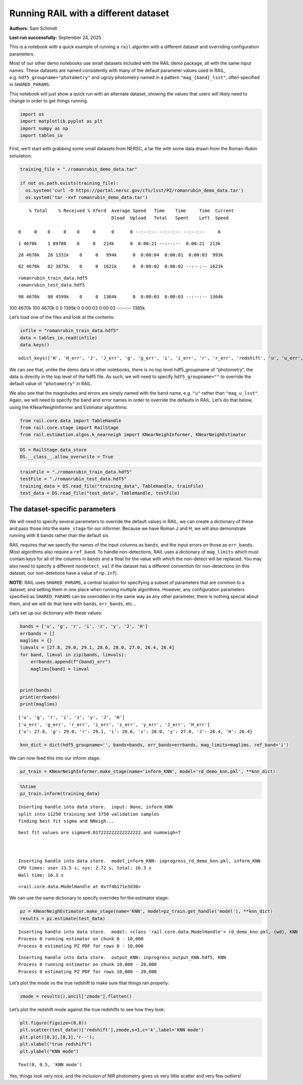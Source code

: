 Running RAIL with a different dataset
=====================================

**Authors:** Sam Schmidt

**Last run successfully:** September 24, 2025

This is a notebook with a quick example of running a ``rail`` algoritm
with a different dataset and overriding configuration parameters.

Most of our other demo notebooks use small datasets included with the
RAIL demo package, all with the same input names. These datasets are
named consistently with many of the default parameter values used in
RAIL, e.g. ``hdf5_groupname="photometry"`` and ugrizy photometry named
in a pattern ``"mag_{band}_lsst"``, often specified in
``SHARED_PARAMS``.

This notebook will just show a quick run with an alternate dataset,
showing the values that users will likely need to change in order to get
things running.

.. code:: ipython3

    import os
    import matplotlib.pyplot as plt
    import numpy as np
    import tables_io

First, we’ll start with grabbing some small datasets from NERSC, a tar
file with some data drawn from the Roman-Rubin simulation:

.. code:: ipython3

    training_file = "./romanrubin_demo_data.tar"
    
    if not os.path.exists(training_file):
      os.system('curl -O https://portal.nersc.gov/cfs/lsst/PZ/romanrubin_demo_data.tar')
      os.system('tar -xvf romanrubin_demo_data.tar')


.. parsed-literal::

      % Total    % Received % Xferd  Average Speed   Time    Time     Time  Current
                                     Dload  Upload   Total   Spent    Left  Speed
      0     0    0     0    0     0      0      0 --:--:-- --:--:-- --:--:--     0

.. parsed-literal::

      1 4670k    1 89780    0     0   214k      0  0:00:21 --:--:--  0:00:21  213k

.. parsed-literal::

     28 4670k   28 1331k    0     0   994k      0  0:00:04  0:00:01  0:00:03  993k

.. parsed-literal::

     82 4670k   82 3875k    0     0  1621k      0  0:00:02  0:00:02 --:--:-- 1621k

.. parsed-literal::

    romanrubin_train_data.hdf5
    romanrubin_test_data.hdf5


.. parsed-literal::

     98 4670k   98 4599k    0     0  1364k      0  0:00:03  0:00:03 --:--:-- 1364k100 4670k  100 4670k    0     0  1385k      0  0:00:03  0:00:03 --:--:-- 1385k


Let’s load one of the files and look at the contents:

.. code:: ipython3

    infile = "romanrubin_train_data.hdf5"
    data = tables_io.read(infile)
    data.keys()




.. parsed-literal::

    odict_keys(['H', 'H_err', 'J', 'J_err', 'g', 'g_err', 'i', 'i_err', 'r', 'r_err', 'redshift', 'u', 'u_err', 'y', 'y_err', 'z', 'z_err'])



We can see that, unlike the demo data in other notebooks, there is no
top level hdf5_groupname of “photometry”, the data is directly in the
top level of the hdf5 file. As such, we will need to specify
``hdf5_groupname=""`` to override the default value of ``"photometry"``
in RAIL.

We also see that the magnitudes and errors are simply named with the
band name, e.g. ``"u"`` rather than ``"mag_u_lsst"``. Again, we will
need to specify the band and error names in order to override the
defaults in RAIL. Let’s do that below, using the KNearNeighInformer and
Estimator algorithms:

.. code:: ipython3

    from rail.core.data import TableHandle
    from rail.core.stage import RailStage
    from rail.estimation.algos.k_nearneigh import KNearNeighInformer, KNearNeighEstimator

.. code:: ipython3

    DS = RailStage.data_store
    DS.__class__.allow_overwrite = True

.. code:: ipython3

    trainFile = "./romanrubin_train_data.hdf5"
    testFile = "./romanrubin_test_data.hdf5"
    training_data = DS.read_file("training_data", TableHandle, trainFile)
    test_data = DS.read_file("test_data", TableHandle, testFile)

The dataset-specific parameters
-------------------------------

We will need to specify several parameters to override the default
values in RAIL, we can create a dictionary of these and pass those into
the ``make_stage`` for our informer. Because we have Roman J and H, we
will also demonstrate running with 8 bands rather than the default six.

RAIL requires that we specify the names of the input columns as
``bands``, and the input errors on those as ``err_bands``. Most
algorithms also require a ``ref_band``. To handle non-detections, RAIL
uses a dictionary of ``mag_limits`` which must contain keys for all of
the columns in ``bands`` and a float for the value with which the
non-detect will be replaced. You may also need to specify a different
``nondetect_val`` if the dataset has a different convention for
non-detections (in this dataset, our non-detetions have a value of
``np.inf``).

**NOTE:** RAIL uses ``SHARED_PARAMS``, a central location for specifying
a subset of parameters that are common to a dataset, and setting them in
one place when running multiple algorithms. However, any configuration
parameters specified as ``SHARED_PARAMS`` can be overridden in the same
way as any other parameter, there is nothing special about them, and we
will do that here with ``bands``, ``err_bands``, etc…

Let’s set up our dictionary with these values:

.. code:: ipython3

    bands = ['u', 'g', 'r', 'i', 'z', 'y', 'J', 'H']
    errbands = []
    maglims = {}
    limvals = [27.8, 29.0, 29.1, 28.6, 28.0, 27.0, 26.4, 26.4]
    for band, limval in zip(bands, limvals):
        errbands.append(f"{band}_err")
        maglims[band] = limval
    
    
    print(bands)
    print(errbands)
    print(maglims)



.. parsed-literal::

    ['u', 'g', 'r', 'i', 'z', 'y', 'J', 'H']
    ['u_err', 'g_err', 'r_err', 'i_err', 'z_err', 'y_err', 'J_err', 'H_err']
    {'u': 27.8, 'g': 29.0, 'r': 29.1, 'i': 28.6, 'z': 28.0, 'y': 27.0, 'J': 26.4, 'H': 26.4}


.. code:: ipython3

    knn_dict = dict(hdf5_groupname='', bands=bands, err_bands=errbands, mag_limits=maglims, ref_band='i')

We can now feed this into our inform stage:

.. code:: ipython3

    pz_train = KNearNeighInformer.make_stage(name='inform_KNN', model='rd_demo_knn.pkl', **knn_dict)

.. code:: ipython3

    %%time
    pz_train.inform(training_data)


.. parsed-literal::

    Inserting handle into data store.  input: None, inform_KNN
    split into 11250 training and 3750 validation samples
    finding best fit sigma and NNeigh...


.. parsed-literal::

    
    
    
    best fit values are sigma=0.017222222222222222 and numneigh=7
    
    
    
    Inserting handle into data store.  model_inform_KNN: inprogress_rd_demo_knn.pkl, inform_KNN
    CPU times: user 13.5 s, sys: 2.72 s, total: 16.3 s
    Wall time: 16.3 s




.. parsed-literal::

    <rail.core.data.ModelHandle at 0x7f4b171e3d30>



We can use the same dictionary to specify overrides for the estimator
stage:

.. code:: ipython3

    pz = KNearNeighEstimator.make_stage(name='KNN', model=pz_train.get_handle('model'), **knn_dict)
    results = pz.estimate(test_data)


.. parsed-literal::

    Inserting handle into data store.  model: <class 'rail.core.data.ModelHandle'> rd_demo_knn.pkl, (wd), KNN
    Process 0 running estimator on chunk 0 - 10,000
    Process 0 estimating PZ PDF for rows 0 - 10,000


.. parsed-literal::

    Inserting handle into data store.  output_KNN: inprogress_output_KNN.hdf5, KNN
    Process 0 running estimator on chunk 10,000 - 20,000
    Process 0 estimating PZ PDF for rows 10,000 - 20,000


Let’s plot the mode vs the true redshift to make sure that things ran
properly:

.. code:: ipython3

    zmode = results().ancil['zmode'].flatten()

Let’s plot the redshift mode against the true redshifts to see how they
look:

.. code:: ipython3

    plt.figure(figsize=(8,8))
    plt.scatter(test_data()['redshift'],zmode,s=1,c='k',label='KNN mode')
    plt.plot([0,3],[0,3],'r--');
    plt.xlabel("true redshift")
    plt.ylabel("KNN mode")




.. parsed-literal::

    Text(0, 0.5, 'KNN mode')




.. image:: ../../../docs/rendered/estimation_examples/16_Running_with_different_data_files/../../../docs/rendered/estimation_examples/16_Running_with_different_data_22_1.png


Yes, things look very nice, and the inclusion of NIR photometry gives us
very little scatter and very few outliers!

